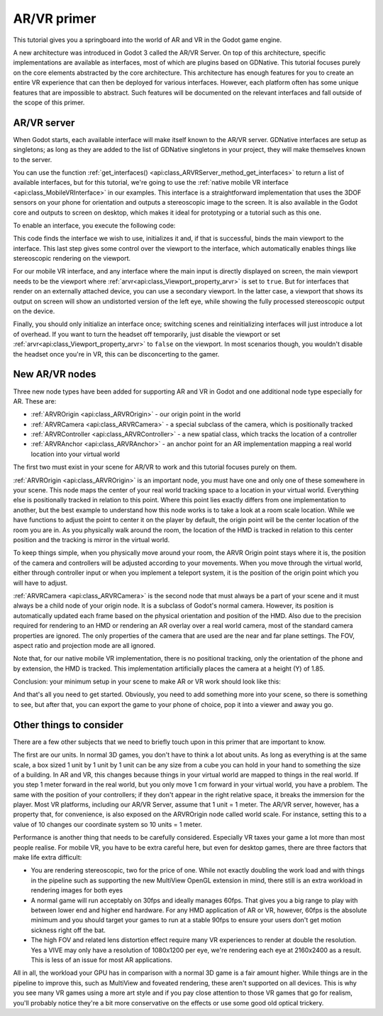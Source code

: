 .. _doc_vr_primer:

AR/VR primer
============

This tutorial gives you a springboard into the world of AR and VR in the Godot game engine.

A new architecture was introduced in Godot 3 called the AR/VR Server. On top of this architecture, specific implementations are available as interfaces, most of which are plugins based on GDNative.
This tutorial focuses purely on the core elements abstracted by the core architecture. This architecture has enough features for you to create an entire VR experience that can then be deployed for various interfaces. However, each platform often has some unique features that are impossible to abstract. Such features will be documented on the relevant interfaces and fall outside of the scope of this primer.

AR/VR server
------------

When Godot starts, each available interface will make itself known to the AR/VR server. GDNative interfaces are setup as singletons; as long as they are added to the list of GDNative singletons in your project, they will make themselves known to the server.

You can use the function :ref:`get_interfaces() <api:class_ARVRServer_method_get_interfaces>` to return a list of available interfaces, but for this tutorial, we're going to use the :ref:`native mobile VR interface <api:class_MobileVRInterface>` in our examples. This interface is a straightforward implementation that uses the 3DOF sensors on your phone for orientation and outputs a stereoscopic image to the screen. It is also available in the Godot core and outputs to screen on desktop, which makes it ideal for prototyping or a tutorial such as this one.

To enable an interface, you execute the following code:

.. tabs::
 .. code-tab:: gdscript GDScript

    var arvr_interface = ARVRServer.find_interface("Native mobile")
    if arvr_interface and arvr_interface.initialize():
        get_viewport().arvr = true

 .. code-tab:: csharp

    var arvrInterface = ARVRServer.FindInterface("Native mobile");
    if (arvrInterface != null && arvrInterface.Initialize())
    {
        GetViewport().Arvr = true;
    }

This code finds the interface we wish to use, initializes it and, if that is successful, binds the main viewport to the interface. This last step gives some control over the viewport to the interface, which automatically enables things like stereoscopic rendering on the viewport.

For our mobile VR interface, and any interface where the main input is directly displayed on screen, the main viewport needs to be the viewport where :ref:`arvr<api:class_Viewport_property_arvr>` is set to ``true``. But for interfaces that render on an externally attached device, you can use a secondary viewport. In the latter case, a viewport that shows its output on screen will show an undistorted version of the left eye, while showing the fully processed stereoscopic output on the device.

Finally, you should only initialize an interface once; switching scenes and reinitializing interfaces will just introduce a lot of overhead. If you want to turn the headset off temporarily, just disable the viewport or set :ref:`arvr<api:class_Viewport_property_arvr>` to ``false`` on the viewport. In most scenarios though, you wouldn't disable the headset once you're in VR, this can be disconcerting to the gamer.

New AR/VR nodes
---------------

Three new node types have been added for supporting AR and VR in Godot and one additional node type especially for AR. These are:

* :ref:`ARVROrigin <api:class_ARVROrigin>` - our origin point in the world
* :ref:`ARVRCamera <api:class_ARVRCamera>` - a special subclass of the camera, which is positionally tracked
* :ref:`ARVRController <api:class_ARVRController>` - a new spatial class, which tracks the location of a controller
* :ref:`ARVRAnchor <api:class_ARVRAnchor>` - an anchor point for an AR implementation mapping a real world location into your virtual world

The first two must exist in your scene for AR/VR to work and this tutorial focuses purely on them.

:ref:`ARVROrigin <api:class_ARVROrigin>` is an important node, you must have one and only one of these somewhere in your scene. This node maps the center of your real world tracking space to a location in your virtual world. Everything else is positionally tracked in relation to this point. Where this point lies exactly differs from one implementation to another, but the best example to understand how this node works is to take a look at a room scale location. While we have functions to adjust the point to center it on the player by default, the origin point will be the center location of the room you are in. As you physically walk around the room, the location of the HMD is tracked in relation to this center position and the tracking is mirror in the virtual world.

To keep things simple, when you physically move around your room, the ARVR Origin point stays where it is, the position of the camera and controllers will be adjusted according to your movements.
When you move through the virtual world, either through controller input or when you implement a teleport system, it is the position of the origin point which you will have to adjust.

:ref:`ARVRCamera <api:class_ARVRCamera>` is the second node that must always be a part of your scene and it must always be a child node of your origin node. It is a subclass of Godot's normal camera. However, its position is automatically updated each frame based on the physical orientation and position of the HMD. Also due to the precision required for rendering to an HMD or rendering an AR overlay over a real world camera, most of the standard camera properties are ignored. The only properties of the camera that are used are the near and far plane settings. The FOV, aspect ratio and projection mode are all ignored.

Note that, for our native mobile VR implementation, there is no positional tracking, only the orientation of the phone and by extension, the HMD is tracked. This implementation artificially places the camera at a height (Y) of 1.85.

Conclusion: your minimum setup in your scene to make AR or VR work should look like this:

.. image:: img/minimum_setup.png

And that's all you need to get started. Obviously, you need to add something more into your scene, so there is something to see, but after that, you can export the game to your phone of choice, pop it into a viewer and away you go.

Other things to consider
------------------------

There are a few other subjects that we need to briefly touch upon in this primer that are important to know.

The first are our units. In normal 3D games, you don't have to think a lot about units. As long as everything is at the same scale, a box sized 1 unit by 1 unit by 1 unit can be any size from a cube you can hold in your hand to something the size of a building.
In AR and VR, this changes because things in your virtual world are mapped to things in the real world. If you step 1 meter forward in the real world, but you only move 1 cm forward in your virtual world, you have a problem. The same with the position of your controllers; if they don't appear in the right relative space, it breaks the immersion for the player.
Most VR platforms, including our AR/VR Server, assume that 1 unit = 1 meter. The AR/VR server, however, has a property that, for convenience, is also exposed on the ARVROrigin node called world scale. For instance, setting this to a value of 10 changes our coordinate system so 10 units = 1 meter.

Performance is another thing that needs to be carefully considered. Especially VR taxes your game a lot more than most people realise. For mobile VR, you have to be extra careful here, but even for desktop games, there are three factors that make life extra difficult:

* You are rendering stereoscopic, two for the price of one. While not exactly doubling the work load and with things in the pipeline such as supporting the new MultiView OpenGL extension in mind, there still is an extra workload in rendering images for both eyes
* A normal game will run acceptably on 30fps and ideally manages 60fps. That gives you a big range to play with between lower end and higher end hardware. For any HMD application of AR or VR, however, 60fps is the absolute minimum and you should target your games to run at a stable 90fps to ensure your users don't get motion sickness right off the bat.
* The high FOV and related lens distortion effect require many VR experiences to render at double the resolution. Yes a VIVE may only have a resolution of 1080x1200 per eye, we're rendering each eye at 2160x2400 as a result. This is less of an issue for most AR applications.

All in all, the workload your GPU has in comparison with a normal 3D game is a fair amount higher. While things are in the pipeline to improve this, such as MultiView and foveated rendering, these aren't supported on all devices. This is why you see many VR games using a more art style and if you pay close attention to those VR games that go for realism, you'll probably notice they're a bit more conservative on the effects or use some good old optical trickery.
